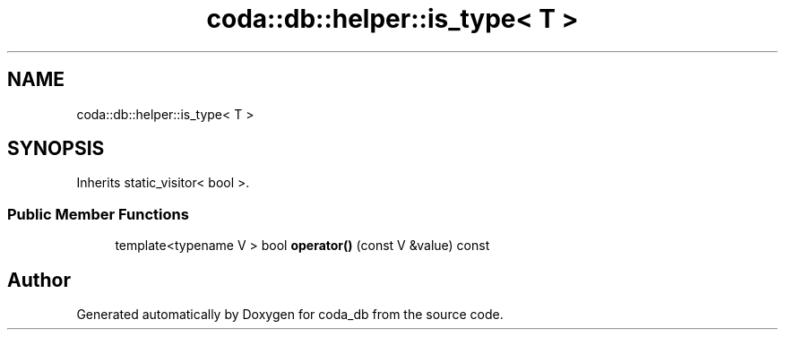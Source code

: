 .TH "coda::db::helper::is_type< T >" 3 "Mon Apr 23 2018" "coda_db" \" -*- nroff -*-
.ad l
.nh
.SH NAME
coda::db::helper::is_type< T >
.SH SYNOPSIS
.br
.PP
.PP
Inherits static_visitor< bool >\&.
.SS "Public Member Functions"

.in +1c
.ti -1c
.RI "template<typename V > bool \fBoperator()\fP (const V &value) const"
.br
.in -1c

.SH "Author"
.PP 
Generated automatically by Doxygen for coda_db from the source code\&.
